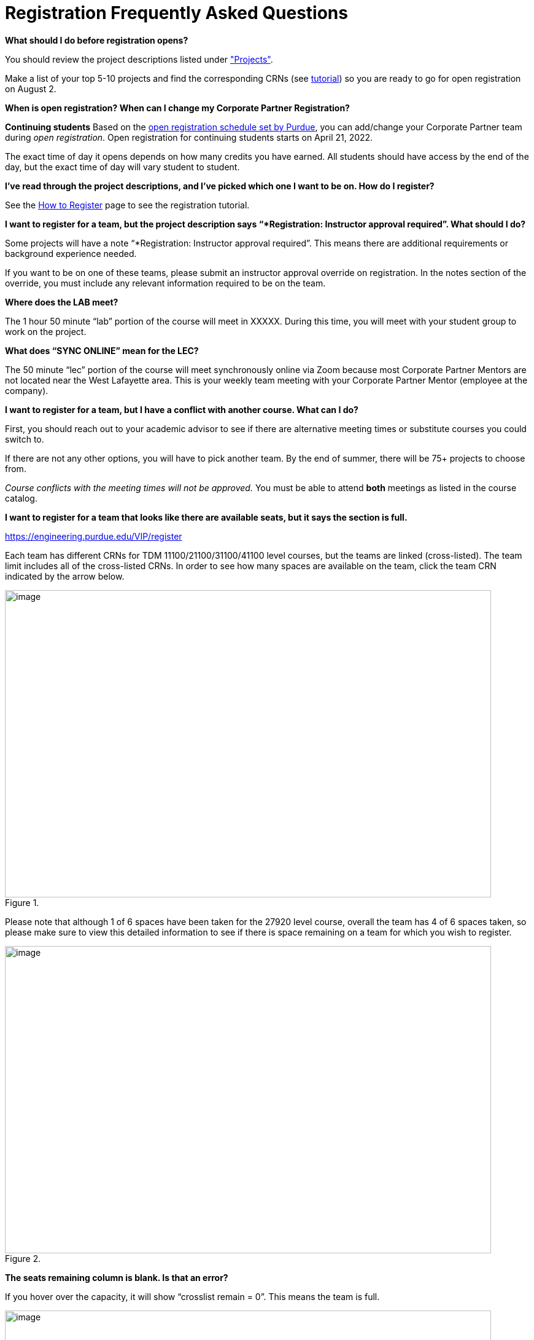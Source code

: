 = Registration Frequently Asked Questions

*What should I do before registration opens?* 

You should review the project descriptions listed under xref:projects.adoc["Projects"].

Make a list of your top 5-10 projects and find the corresponding CRNs (see xref:howtoregister.adoc[tutorial]) so you are ready to go for open registration on August 2.  

*When is open registration? When can I change my Corporate Partner Registration?* 

*Continuing students* Based on the link:https://www.purdue.edu/registrar/currentStudents/students/registrationFaq.html[open registration schedule set by Purdue], you can add/change your Corporate Partner team during _open registration_. Open registration for continuing students starts on April 21, 2022. 

The exact time of day it opens depends on how many credits you have earned. All students should have access by the end of the day, but the exact time of day will vary student to student.  

*I’ve read through the project descriptions, and I’ve picked which one I want to be on. How do I register?*  

See the xref:howtoregister.adoc[How to Register] page to see the registration tutorial.  

*I want to register for a team, but the project description says “*Registration: Instructor approval required”. What should I do?*  

Some projects will have a note “*Registration: Instructor approval required”. This means there are additional requirements or background experience needed.  

If you want to be on one of these teams, please submit an instructor approval override on registration. In the notes section of the override, you must include any relevant information required to be on the team. 

  

*Where does the LAB meet?* 

The 1 hour 50 minute “lab” portion of the course will meet in XXXXX. During this time, you will meet with your student group to work on the project.  

*What does “SYNC ONLINE” mean for the LEC?*

The 50 minute “lec” portion of the course will meet synchronously online via Zoom because most Corporate Partner Mentors are not located near the West Lafayette area. This is your weekly team meeting with your Corporate Partner Mentor (employee at the company).  

*I want to register for a team, but I have a conflict with another course. What can I do?* 

First, you should reach out to your academic advisor to see if there are alternative meeting times or substitute courses you could switch to.  

If there are not any other options, you will have to pick another team. By the end of summer, there will be 75+ projects to choose from.  

_Course conflicts with the meeting times will not be approved._  You must be able to attend *both* meetings as listed in the course catalog.  

 

*I want to register for a team that looks like there are available seats, but it says the section is full.* 

https://engineering.purdue.edu/VIP/register  

Each team has different CRNs for TDM 11100/21100/31100/41100 level courses, but the teams are linked (cross-listed). The team limit includes all of the cross-listed CRNs. In order to see how many spaces are available on the team, click the team CRN indicated by the arrow below. 

image::crosslist_1.jpg[image, width=792, height=500, loading=lazy, title=""]

Please note that although 1 of 6 spaces have been taken for the 27920 level course, overall the team has 4 of 6 spaces taken, so please make sure to view this detailed information to see if there is space remaining on a team for which you wish to register. 

image::crosslist_2.jpg[image, width=792, height=500, loading=lazy, title=""]

*The seats remaining column is blank. Is that an error?* 

If you hover over the capacity, it will show “crosslist remain = 0”. This means the team is full.   

image::crosslist_3.jpg[image, width=792, height=500, loading=lazy, title=""]

*The team I want to register for is full. Is there a waitlist?*  

This year, the Registrar's Office reimplemented the waitlist feature. More info to come soon. 

 

*How many hours per week should I expect to spend on this work course?*   

We estimate that this will take 8-10 hours per week, just like a typical 3 credit course. 

*Am I committing for a semester or a year?*  

This a 9-month commitment, from August 2022 to April 2023.

*I still have questions that weren’t answered here.*

You can email us your question(s) at datamine@purdue.edu  

